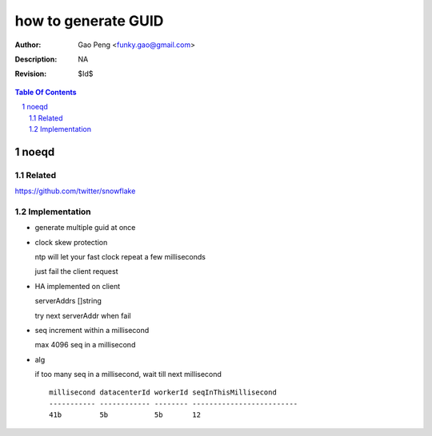 =========================
how to generate GUID
=========================

:Author: Gao Peng <funky.gao@gmail.com>
:Description: NA
:Revision: $Id$

.. contents:: Table Of Contents
.. section-numbering::


noeqd
=====

Related
-------

https://github.com/twitter/snowflake

Implementation
--------------

- generate multiple guid at once

- clock skew protection

  ntp will let your fast clock repeat a few milliseconds

  just fail the client request

- HA implemented on client

  serverAddrs []string

  try next serverAddr when fail

- seq increment within a millisecond

  max 4096 seq in a millisecond

- alg

  if too many seq in a millisecond, wait till next millisecond

  ::

    millisecond datacenterId workerId seqInThisMillisecond
    ----------- ------------ -------- -------------------------
    41b         5b           5b       12
